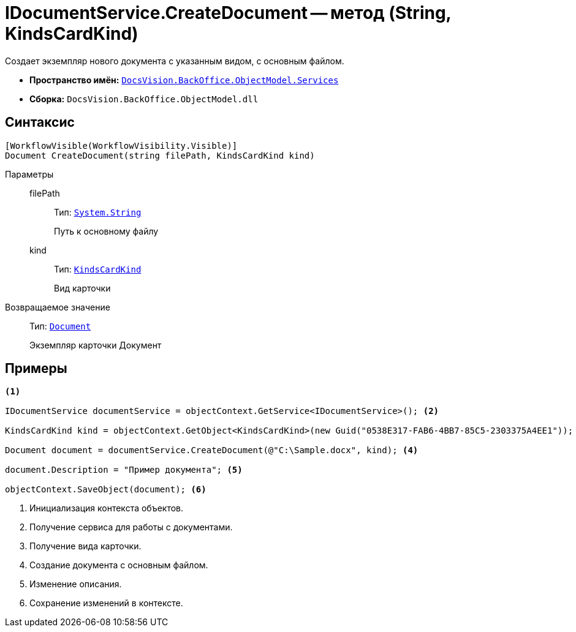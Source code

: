 = IDocumentService.CreateDocument -- метод (String, KindsCardKind)

Создает экземпляр нового документа с указанным видом, с основным файлом.

* *Пространство имён:* `xref:api/DocsVision/BackOffice/ObjectModel/Services/Services_NS.adoc[DocsVision.BackOffice.ObjectModel.Services]`
* *Сборка:* `DocsVision.BackOffice.ObjectModel.dll`

== Синтаксис

[source,csharp]
----
[WorkflowVisible(WorkflowVisibility.Visible)]
Document CreateDocument(string filePath, KindsCardKind kind)
----

Параметры::
filePath:::
Тип: `http://msdn.microsoft.com/ru-ru/library/system.string.aspx[System.String]`
+
Путь к основному файлу

kind:::
Тип: `xref:api/DocsVision/BackOffice/ObjectModel/KindsCardKind_CL.adoc[KindsCardKind]`
+
Вид карточки

Возвращаемое значение::
Тип: `xref:api/DocsVision/BackOffice/ObjectModel/Document_CL.adoc[Document]`
+
Экземпляр карточки Документ

== Примеры

[source,csharp]
----
<.>

IDocumentService documentService = objectContext.GetService<IDocumentService>(); <.>

KindsCardKind kind = objectContext.GetObject<KindsCardKind>(new Guid("0538E317-FAB6-4BB7-85C5-2303375A4EE1")); <.>

Document document = documentService.CreateDocument(@"C:\Sample.docx", kind); <.>

document.Description = "Пример документа"; <.>

objectContext.SaveObject(document); <.>
----
<.> Инициализация контекста объектов.
<.> Получение сервиса для работы с документами.
<.> Получение вида карточки.
<.> Создание документа с основным файлом.
<.> Изменение описания.
<.> Сохранение изменений в контексте.
